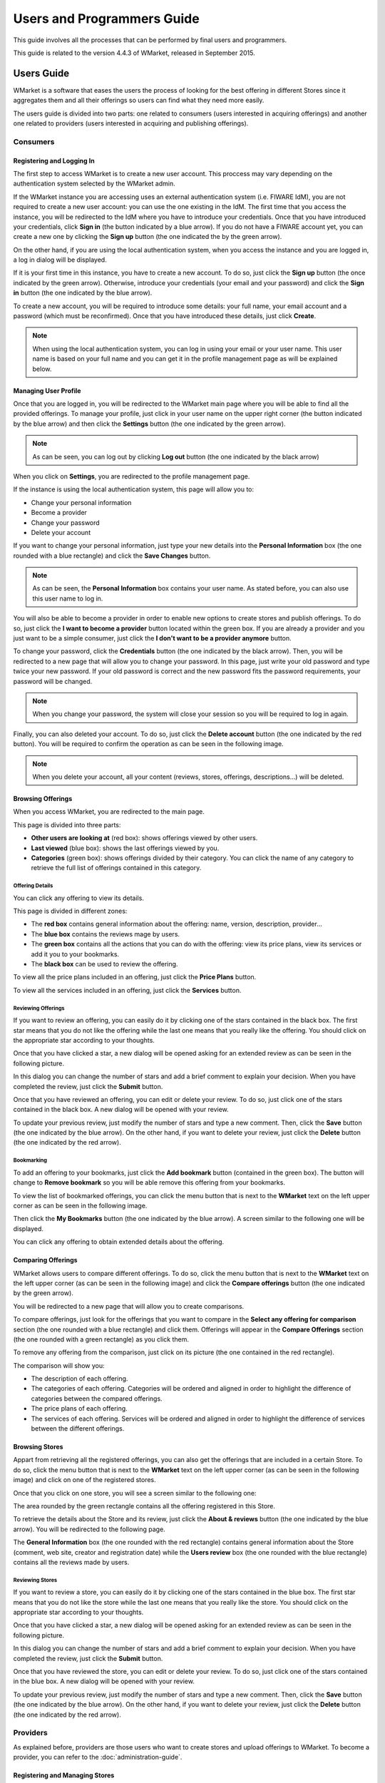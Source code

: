 ===========================
Users and Programmers Guide
===========================

This guide involves all the processes that can be performed by final users and
programmers. 

This guide is related to the version 4.4.3 of WMarket, released in September 
2015.


-----------
Users Guide
-----------

WMarket is a software that eases the users the process of looking for the best
offering in different Stores since it aggregates them and all their offerings 
so users can find what they need more easily.

The users guide is divided into two parts: one related to consumers (users 
interested in acquiring offerings) and another one related to providers (users
interested in acquiring and publishing offerings).


Consumers
=========

Registering and Logging In
--------------------------

The first step to access WMarket is to create a new user account. This proccess
may vary depending on the authentication system selected by the WMarket admin. 

If the WMarket instance you are accessing uses an external authentication
system (i.e. FIWARE IdM), you are not required to create a new user account:
you can use the one existing in the IdM. The first time that you access the
instance, you will be redirected to the IdM where you have to introduce your
credentials. Once that you have introduced your credentials, click **Sign in**
(the button indicated by a blue arrow). If you do not have a FIWARE account
yet, you can create a new one by clicking the **Sign up** button (the one 
indicated the by the green arrow).

.. image:: /images/user-guide/login-idm.png
   :align: center

On the other hand, if you are using the local authentication system, when you
access the instance and you are logged in, a log in dialog will be displayed. 

.. image:: /images/user-guide/login.png
   :align: center

If it is your first time in this instance, you have to create a new account.
To do so, just click the **Sign up** button (the once indicated by the green 
arrow). Otherwise, introduce your credentials (your email and your password)
and click the **Sign in** button (the one indicated by the blue arrow). 

To create a new account, you will be required to introduce some details: your
full name, your email account and a password (which must be reconfirmed). Once
that you have introduced these details, just click **Create**.

.. image:: /images/user-guide/register_user.png
   :align: center

.. note::
  
  When using the local authentication system, you can log in using your email
  or your user name. This user name is based on your full name and you can get
  it in the profile management page as will be explained below. 

Managing User Profile
---------------------

Once that you are logged in, you will be redirected to the WMarket main page 
where you will be able to find all the provided offerings. To manage your 
profile, just click in your user name on the upper right corner (the button 
indicated by the blue arrow) and then click the **Settings** button (the one 
indicated by the green arrow).

.. image:: /images/user-guide/user_settings_button.png
   :align: center

.. note::
  As can be seen, you can log out by clicking **Log out** button (the one 
  indicated by the black arrow)

When you click on **Settings**, you are redirected to the profile management 
page.

.. image:: /images/user-guide/profile_management.png
   :align: center

If the instance is using the local authentication system, this page will allow
you to:

* Change your personal information
* Become a provider
* Change your password
* Delete your account

If you want to change your personal information, just type your new details
into the **Personal Information** box (the one rounded with a blue rectangle)
and click the **Save Changes** button.

.. note::

  As can be seen, the **Personal Information** box contains your user name. 
  As stated before, you can also use this user name to log in.

You will also be able to become a provider in order to enable new options to 
create stores and publish offerings. To do so, just click the **I want to 
become a provider** button located within the green box. If you are already a 
provider and you just want to be a simple consumer, just click the **I don't
want to be a provider anymore** button.

.. image:: /images/user-guide/become_a_consumer.png
   :align: center

To change your password, click the **Credentials** button (the one indicated by
the black arrow). Then, you will be redirected to a new page that will allow 
you to change your password. In this page, just write your old password and
type twice your new password. If your old password is correct and the new
password fits the password requirements, your password will be changed.

.. image:: /images/user-guide/change_password.png
   :align: center

.. note::

  When you change your password, the system will close your session so you will
  be required to log in again.

Finally, you can also deleted your account. To do so, just click the **Delete
account** button (the one indicated by the red button). You will be required to
confirm the operation as can be seen in the following image.

.. image:: /images/user-guide/delete_user_dialog.png
   :align: center

.. note::

  When you delete your account, all your content (reviews, stores, offerings, 
  descriptions...) will be deleted.

Browsing Offerings
------------------

When you access WMarket, you are redirected to the main page. 

.. image:: /images/user-guide/main.png
   :align: center

This page is divided into three parts:

* **Other users are looking at** (red box): shows offerings viewed by other
  users.
* **Last viewed** (blue box): shows the last offerings viewed by you.
* **Categories** (green box): shows offerings divided by their category.
  You can click the name of any category to retrieve the full list of offerings
  contained in this category.

Offering Details
````````````````

You can click any offering to view its details. 

.. image:: /images/user-guide/offering_main.png
   :align: center

This page is divided in different zones:

* The **red box** contains general information about the offering: name, 
  version, description, provider...
* The **blue box** contains the reviews mage by users.
* The **green box** contains all the actions that you can do with the offering:
  view its price plans, view its services or add it you to your bookmarks. 
* The **black box** can be used to review the offering. 

To view all the price plans included in an offering, just click the **Price 
Plans** button. 

.. image:: /images/user-guide/offering_price_plans.png
   :align: center

To view all the services included in an offering, just click the **Services** 
button.

.. image:: /images/user-guide/offering_services.png
   :align: center

Reviewing Offerings
```````````````````

If you want to review an offering, you can easily do it by clicking one of the
stars contained in the black box. The first star means that you do not like the
offering while the last one means that you really like the offering. You should
click on the appropriate star according to your thoughts. 

Once that you have clicked a star, a new dialog will be opened asking for an
extended review as can be seen in the following picture.

.. image:: /images/user-guide/new_review.png
   :align: center

In this dialog you can change the number of stars and add a brief comment to 
explain your decision. When you have completed the review, just click the
**Submit** button. 

Once that you have reviewed an offering, you can edit or delete your review. 
To do so, just click one of the stars contained in the black box. A new dialog
will be opened with your review. 

.. image:: /images/user-guide/update_review.png
   :align: center

To update your previous review, just modify the number of stars and type a new
comment. Then, click the **Save** button (the one indicated by the blue arrow).
On the other hand, if you want to delete your review, just click the **Delete**
button (the one indicated by the red arrow).

Bookmarking
```````````

To add an offering to your bookmarks, just click the **Add bookmark** button
(contained in the green box). The button will change to **Remove bookmark** so
you will be able remove this offering from your bookmarks.

To view the list of bookmarked offerings, you can click the menu button that is
next to the **WMarket** text on the left upper corner as can be seen in the 
following image.

.. image:: /images/user-guide/contextual_menu.png
   :align: center

Then click the **My Bookmarks** button (the one indicated by the blue arrow).
A screen similar to the following one will be displayed.

.. image:: /images/user-guide/bookmarks.png
   :align: center

You can click any offering to obtain extended details about the offering.

Comparing Offerings
-------------------

WMarket allows users to compare different offerings. To do so, click the menu
button that is next to the **WMarket** text on the left upper corner (as can be
seen in the following image) and click the **Compare offerings** button (the
one indicated by the green arrow).

.. image:: /images/user-guide/contextual_menu.png
   :align: center

You will be redirected to a new page that will allow you to create comparisons.

.. image:: /images/user-guide/comparisons.png
   :align: center

To compare offerings, just look for the offerings that you want to compare in
the **Select any offering for comparison** section (the one rounded with a blue
rectangle) and click them. Offerings will appear in the **Compare Offerings** 
section (the one rounded with a green rectangle) as you click them. 

To remove any offering from the comparison, just click on its picture (the
one contained in the red rectangle).

The comparison will show you:

* The description of each offering.
* The categories of each offering. Categories will be ordered and aligned in 
  order to highlight the difference of categories between the compared 
  offerings.
* The price plans of each offering.
* The services of each offering. Services will be ordered and aligned in order
  to highlight the difference of services between the different offerings.

Browsing Stores
---------------

Appart from retrieving all the registered offerings, you can also get the 
offerings that are included in a certain Store. To do so, click the menu button
that is next to the **WMarket** text on the left upper corner (as can be seen
in the following image) and click on one of the registered stores.

.. image:: /images/user-guide/contextual_menu.png
   :align: center

Once that you click on one store, you will see a screen similar to the 
following one:

.. image:: /images/user-guide/store_main_consumer.png
   :align: center

The area rounded by the green rectangle contains all the offering registered in
this Store. 

To retrieve the details about the Store and its review, just click the **About 
& reviews** button (the one indicated by the blue arrow). You will be 
redirected to the following page.

.. image:: /images/user-guide/store_details.png
   :align: center

The **General Information** box (the one rounded with the red rectangle) 
contains general information about the Store (comment, web site, creator and
registration date) while the **Users review** box (the one rounded with the 
blue rectangle) contains all the reviews made by users. 

Reviewing Stores
````````````````

If you want to review a store, you can easily do it by clicking one of the
stars contained in the blue box. The first star means that you do not like the
store while the last one means that you really like the store. You should
click on the appropriate star according to your thoughts. 

Once that you have clicked a star, a new dialog will be opened asking for an
extended review as can be seen in the following picture.

.. image:: /images/user-guide/new_review.png
   :align: center

In this dialog you can change the number of stars and add a brief comment to 
explain your decision. When you have completed the review, just click the
**Submit** button. 

Once that you have reviewed the store, you can edit or delete your review. 
To do so, just click one of the stars contained in the blue box. A new dialog
will be opened with your review. 

.. image:: /images/user-guide/update_review.png
   :align: center

To update your previous review, just modify the number of stars and type a new
comment. Then, click the **Save** button (the one indicated by the blue arrow).
On the other hand, if you want to delete your review, just click the **Delete**
button (the one indicated by the red arrow).


Providers
=========

As explained before, providers are those users who want to create stores and
upload offerings to WMarket. To become a provider, you can refer to the 
:doc:`administration-guide`.

Registering and Managing Stores
-------------------------------

To register a new store, click in the menu button that is next to the 
**WMarket** text on the left upper corner (as can be seen in the following 
image) and click on the **Register a new store** button (the one indicated by
the blue arrow). 

.. image:: /images/user-guide/contextual_menu_provider.png
   :align: center

The following screen will be opened:

.. image:: /images/user-guide/register_store.png
   :align: center

Introduce the following content:

* **Name:** The name of the Store.
* **Website URL:** The URL where the store is hosted.
* **Image:** An image that will ease the process of identifying your store. 
  You can upload it from your computer.
* **Comment:** A brief description of your store.

If your have introduced these fields correctly, you will be redirected to the
main page of the Store, where you will be able to manage it. 

.. image:: /images/user-guide/store_main_provider.png
   :align: center

To view all the descriptions that you have uploaded to the Store, click the 
**My descriptions** button (the one indicated by a green arrow). A screen 
similar to the following one will be displayed:

.. image:: /images/user-guide/store_my_descriptions.png
   :align: center

You can click on the name of the description to manage it as will be explained
later.

To edit the details of your store, just click the **About & reviews** button
(the one indicated by a blue arrow). Only store creators can edit its details. 
When you click this button, the following screen will be shown:

.. image:: /images/user-guide/store_details_provider.png
   :align: center

The area rounded by the red rectangle is the one that you should use to modify
your store details. Introduce new details as desired and click the **Save 
changes** button when finished. The area rounded by the blue rectangle contains
all the reviews that your store have received.

To delete your store, click the **Delete Store** button (the one indicated by
the red arrow). Only the store creator can delete it. Before deleting the 
store, you have to confirm the operation in the following dialog:

.. image:: /images/user-guide/delete_store_dialog.png
   :align: center

.. note::
  When you delete an store, all its descriptions, offerings and reviews will be
  deleted. 

Registering and Managing Descriptions
-------------------------------------

Descriptions are the definitions of your offerings. These descriptions are 
written in `Linked USDL <http://linked-usdl.org/>`__.

To register a new store, click in the menu button that is next to the 
**WMarket** text on the left upper corner (as can be seen in the following 
image) and click on the **Upload a new description** button (the one indicated
by the green arrow). 

.. image:: /images/user-guide/contextual_menu_provider.png
   :align: center

Once that you hace clicked the button, you will be redirected to the following
page:

.. image:: /images/user-guide/register_description.png
   :align: center

To create the description, set the following details:

* **Store:** The store where you want to upload the description.
* **Name:** The name to give to your description.
* **URL to Linked USDL file:** the HTTP URL where your description is hosted.
  This URL must exist and contain a valid Linked USDL file. Otherwise, the 
  description creation will fail.
* **Comment:** A brief comment about the description you are uploading.

Once that you have completed the form, the description will be created and all
the contained offerings will be loaded into the corresponding store and you 
will be redirected to the page that contains all the offerings of this store.

.. image:: /images/user-guide/store_main_provider.png
   :align: center

To manage all the descriptions that you have upload to this store, you can 
click the **My Descriptions** button (the one indicated by a green label). A
screen similar to the following one will be shown:

.. image:: /images/user-guide/store_my_descriptions.png
   :align: center

For each description a box similar to the blue one will appear. As you can see,
the red box contains all the offerings attached to this description. To manage
the description click on its name (the button indicated by the green arrow).

.. note::
  If you have uploaded a description but you do not remember the Store that
  you have used to publish the offerings, you can view all the uploaded 
  descriptions by opening the menu and clicking the **My Descriptions** button.

When you click on the name, you will see a page similar to the following one:

.. image:: /images/user-guide/description_main.png
   :align: center

If you want to edit the description details, you can use the form contained in
the blue rectangle. Once that you have finished editing the description, click
the **Save changes** button.

To view all the offerings contained in the offering, click the **Offerings** 
button (the one indicated by a green arrow). You will be displayed a screen
similar to the following one:

.. image:: /images/user-guide/description_offerings.png
   :align: center

Finally, if you want to delete a description, just click the **Delete 
description** button. Before deleting the description, you will be required to
confirm the action with a dialog similar to the following one:

.. image:: /images/user-guide/delete_description_dialog.png
   :align: center

.. note::
  By deleting a description, you will delete all the attached offerings (and
  its reviews or statistics).

.. note::

  Descriptions are periodically updated to check whether new offerings have
  been included. 
